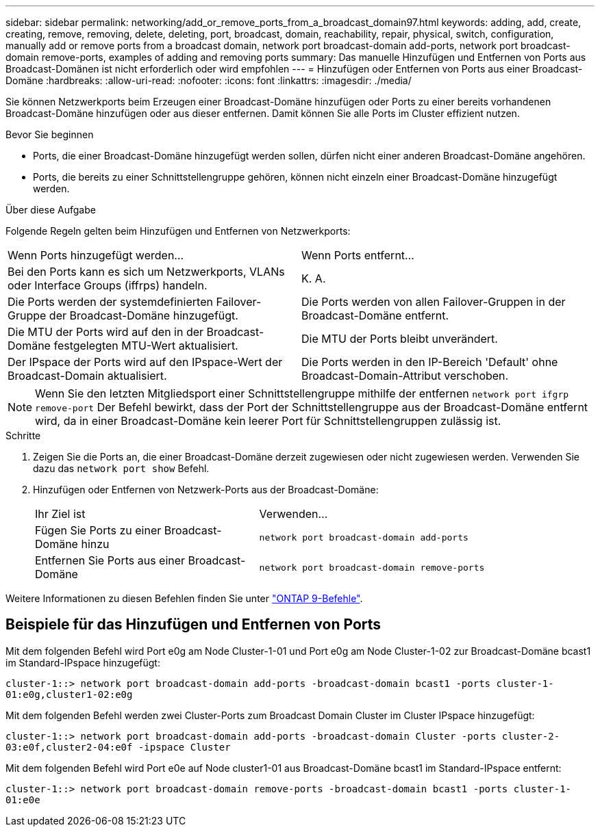 ---
sidebar: sidebar 
permalink: networking/add_or_remove_ports_from_a_broadcast_domain97.html 
keywords: adding, add, create, creating, remove, removing, delete, deleting, port, broadcast, domain, reachability, repair, physical, switch, configuration, manually add or remove ports from a broadcast domain, network port broadcast-domain add-ports, network port broadcast-domain remove-ports, examples of adding and removing ports 
summary: Das manuelle Hinzufügen und Entfernen von Ports aus Broadcast-Domänen ist nicht erforderlich oder wird empfohlen 
---
= Hinzufügen oder Entfernen von Ports aus einer Broadcast-Domäne
:hardbreaks:
:allow-uri-read: 
:nofooter: 
:icons: font
:linkattrs: 
:imagesdir: ./media/


[role="lead"]
Sie können Netzwerkports beim Erzeugen einer Broadcast-Domäne hinzufügen oder Ports zu einer bereits vorhandenen Broadcast-Domäne hinzufügen oder aus dieser entfernen. Damit können Sie alle Ports im Cluster effizient nutzen.

.Bevor Sie beginnen
* Ports, die einer Broadcast-Domäne hinzugefügt werden sollen, dürfen nicht einer anderen Broadcast-Domäne angehören.
* Ports, die bereits zu einer Schnittstellengruppe gehören, können nicht einzeln einer Broadcast-Domäne hinzugefügt werden.


.Über diese Aufgabe
Folgende Regeln gelten beim Hinzufügen und Entfernen von Netzwerkports:

|===


| Wenn Ports hinzugefügt werden... | Wenn Ports entfernt... 


| Bei den Ports kann es sich um Netzwerkports, VLANs oder Interface Groups (iffrps) handeln. | K. A. 


| Die Ports werden der systemdefinierten Failover-Gruppe der Broadcast-Domäne hinzugefügt. | Die Ports werden von allen Failover-Gruppen in der Broadcast-Domäne entfernt. 


| Die MTU der Ports wird auf den in der Broadcast-Domäne festgelegten MTU-Wert aktualisiert. | Die MTU der Ports bleibt unverändert. 


| Der IPspace der Ports wird auf den IPspace-Wert der Broadcast-Domain aktualisiert. | Die Ports werden in den IP-Bereich 'Default' ohne Broadcast-Domain-Attribut verschoben. 
|===

NOTE: Wenn Sie den letzten Mitgliedsport einer Schnittstellengruppe mithilfe der entfernen `network port ifgrp remove-port` Der Befehl bewirkt, dass der Port der Schnittstellengruppe aus der Broadcast-Domäne entfernt wird, da in einer Broadcast-Domäne kein leerer Port für Schnittstellengruppen zulässig ist.

.Schritte
. Zeigen Sie die Ports an, die einer Broadcast-Domäne derzeit zugewiesen oder nicht zugewiesen werden. Verwenden Sie dazu das `network port show` Befehl.
. Hinzufügen oder Entfernen von Netzwerk-Ports aus der Broadcast-Domäne:
+
[cols="40,60"]
|===


| Ihr Ziel ist | Verwenden... 


 a| 
Fügen Sie Ports zu einer Broadcast-Domäne hinzu
 a| 
`network port broadcast-domain add-ports`



 a| 
Entfernen Sie Ports aus einer Broadcast-Domäne
 a| 
`network port broadcast-domain remove-ports`

|===


Weitere Informationen zu diesen Befehlen finden Sie unter http://docs.netapp.com/ontap-9/topic/com.netapp.doc.dot-cm-cmpr/GUID-5CB10C70-AC11-41C0-8C16-B4D0DF916E9B.html["ONTAP 9-Befehle"^].



== Beispiele für das Hinzufügen und Entfernen von Ports

Mit dem folgenden Befehl wird Port e0g am Node Cluster-1-01 und Port e0g am Node Cluster-1-02 zur Broadcast-Domäne bcast1 im Standard-IPspace hinzugefügt:

`cluster-1::> network port broadcast-domain add-ports -broadcast-domain bcast1 -ports cluster-1-01:e0g,cluster1-02:e0g`

Mit dem folgenden Befehl werden zwei Cluster-Ports zum Broadcast Domain Cluster im Cluster IPspace hinzugefügt:

`cluster-1::> network port broadcast-domain add-ports -broadcast-domain Cluster -ports cluster-2-03:e0f,cluster2-04:e0f -ipspace Cluster`

Mit dem folgenden Befehl wird Port e0e auf Node cluster1-01 aus Broadcast-Domäne bcast1 im Standard-IPspace entfernt:

`cluster-1::> network port broadcast-domain remove-ports -broadcast-domain bcast1 -ports cluster-1-01:e0e`
